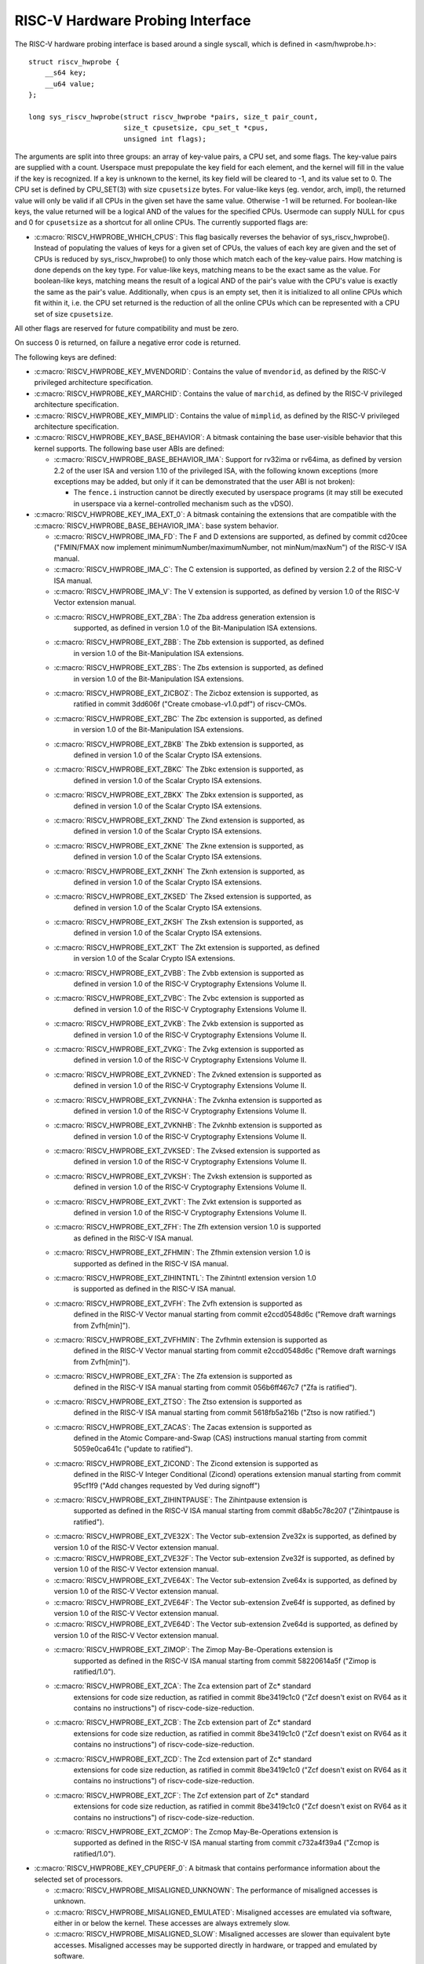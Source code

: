 .. SPDX-License-Identifier: GPL-2.0

RISC-V Hardware Probing Interface
---------------------------------

The RISC-V hardware probing interface is based around a single syscall, which
is defined in <asm/hwprobe.h>::

    struct riscv_hwprobe {
        __s64 key;
        __u64 value;
    };

    long sys_riscv_hwprobe(struct riscv_hwprobe *pairs, size_t pair_count,
                           size_t cpusetsize, cpu_set_t *cpus,
                           unsigned int flags);

The arguments are split into three groups: an array of key-value pairs, a CPU
set, and some flags. The key-value pairs are supplied with a count. Userspace
must prepopulate the key field for each element, and the kernel will fill in the
value if the key is recognized. If a key is unknown to the kernel, its key field
will be cleared to -1, and its value set to 0. The CPU set is defined by
CPU_SET(3) with size ``cpusetsize`` bytes. For value-like keys (eg. vendor,
arch, impl), the returned value will only be valid if all CPUs in the given set
have the same value. Otherwise -1 will be returned. For boolean-like keys, the
value returned will be a logical AND of the values for the specified CPUs.
Usermode can supply NULL for ``cpus`` and 0 for ``cpusetsize`` as a shortcut for
all online CPUs. The currently supported flags are:

* :c:macro:`RISCV_HWPROBE_WHICH_CPUS`: This flag basically reverses the behavior
  of sys_riscv_hwprobe().  Instead of populating the values of keys for a given
  set of CPUs, the values of each key are given and the set of CPUs is reduced
  by sys_riscv_hwprobe() to only those which match each of the key-value pairs.
  How matching is done depends on the key type.  For value-like keys, matching
  means to be the exact same as the value.  For boolean-like keys, matching
  means the result of a logical AND of the pair's value with the CPU's value is
  exactly the same as the pair's value.  Additionally, when ``cpus`` is an empty
  set, then it is initialized to all online CPUs which fit within it, i.e. the
  CPU set returned is the reduction of all the online CPUs which can be
  represented with a CPU set of size ``cpusetsize``.

All other flags are reserved for future compatibility and must be zero.

On success 0 is returned, on failure a negative error code is returned.

The following keys are defined:

* :c:macro:`RISCV_HWPROBE_KEY_MVENDORID`: Contains the value of ``mvendorid``,
  as defined by the RISC-V privileged architecture specification.

* :c:macro:`RISCV_HWPROBE_KEY_MARCHID`: Contains the value of ``marchid``, as
  defined by the RISC-V privileged architecture specification.

* :c:macro:`RISCV_HWPROBE_KEY_MIMPLID`: Contains the value of ``mimplid``, as
  defined by the RISC-V privileged architecture specification.

* :c:macro:`RISCV_HWPROBE_KEY_BASE_BEHAVIOR`: A bitmask containing the base
  user-visible behavior that this kernel supports.  The following base user ABIs
  are defined:

  * :c:macro:`RISCV_HWPROBE_BASE_BEHAVIOR_IMA`: Support for rv32ima or
    rv64ima, as defined by version 2.2 of the user ISA and version 1.10 of the
    privileged ISA, with the following known exceptions (more exceptions may be
    added, but only if it can be demonstrated that the user ABI is not broken):

    * The ``fence.i`` instruction cannot be directly executed by userspace
      programs (it may still be executed in userspace via a
      kernel-controlled mechanism such as the vDSO).

* :c:macro:`RISCV_HWPROBE_KEY_IMA_EXT_0`: A bitmask containing the extensions
  that are compatible with the :c:macro:`RISCV_HWPROBE_BASE_BEHAVIOR_IMA`:
  base system behavior.

  * :c:macro:`RISCV_HWPROBE_IMA_FD`: The F and D extensions are supported, as
    defined by commit cd20cee ("FMIN/FMAX now implement
    minimumNumber/maximumNumber, not minNum/maxNum") of the RISC-V ISA manual.

  * :c:macro:`RISCV_HWPROBE_IMA_C`: The C extension is supported, as defined
    by version 2.2 of the RISC-V ISA manual.

  * :c:macro:`RISCV_HWPROBE_IMA_V`: The V extension is supported, as defined by
    version 1.0 of the RISC-V Vector extension manual.

  * :c:macro:`RISCV_HWPROBE_EXT_ZBA`: The Zba address generation extension is
       supported, as defined in version 1.0 of the Bit-Manipulation ISA
       extensions.

  * :c:macro:`RISCV_HWPROBE_EXT_ZBB`: The Zbb extension is supported, as defined
       in version 1.0 of the Bit-Manipulation ISA extensions.

  * :c:macro:`RISCV_HWPROBE_EXT_ZBS`: The Zbs extension is supported, as defined
       in version 1.0 of the Bit-Manipulation ISA extensions.

  * :c:macro:`RISCV_HWPROBE_EXT_ZICBOZ`: The Zicboz extension is supported, as
       ratified in commit 3dd606f ("Create cmobase-v1.0.pdf") of riscv-CMOs.

  * :c:macro:`RISCV_HWPROBE_EXT_ZBC` The Zbc extension is supported, as defined
       in version 1.0 of the Bit-Manipulation ISA extensions.

  * :c:macro:`RISCV_HWPROBE_EXT_ZBKB` The Zbkb extension is supported, as
       defined in version 1.0 of the Scalar Crypto ISA extensions.

  * :c:macro:`RISCV_HWPROBE_EXT_ZBKC` The Zbkc extension is supported, as
       defined in version 1.0 of the Scalar Crypto ISA extensions.

  * :c:macro:`RISCV_HWPROBE_EXT_ZBKX` The Zbkx extension is supported, as
       defined in version 1.0 of the Scalar Crypto ISA extensions.

  * :c:macro:`RISCV_HWPROBE_EXT_ZKND` The Zknd extension is supported, as
       defined in version 1.0 of the Scalar Crypto ISA extensions.

  * :c:macro:`RISCV_HWPROBE_EXT_ZKNE` The Zkne extension is supported, as
       defined in version 1.0 of the Scalar Crypto ISA extensions.

  * :c:macro:`RISCV_HWPROBE_EXT_ZKNH` The Zknh extension is supported, as
       defined in version 1.0 of the Scalar Crypto ISA extensions.

  * :c:macro:`RISCV_HWPROBE_EXT_ZKSED` The Zksed extension is supported, as
       defined in version 1.0 of the Scalar Crypto ISA extensions.

  * :c:macro:`RISCV_HWPROBE_EXT_ZKSH` The Zksh extension is supported, as
       defined in version 1.0 of the Scalar Crypto ISA extensions.

  * :c:macro:`RISCV_HWPROBE_EXT_ZKT` The Zkt extension is supported, as defined
       in version 1.0 of the Scalar Crypto ISA extensions.

  * :c:macro:`RISCV_HWPROBE_EXT_ZVBB`: The Zvbb extension is supported as
       defined in version 1.0 of the RISC-V Cryptography Extensions Volume II.

  * :c:macro:`RISCV_HWPROBE_EXT_ZVBC`: The Zvbc extension is supported as
       defined in version 1.0 of the RISC-V Cryptography Extensions Volume II.

  * :c:macro:`RISCV_HWPROBE_EXT_ZVKB`: The Zvkb extension is supported as
       defined in version 1.0 of the RISC-V Cryptography Extensions Volume II.

  * :c:macro:`RISCV_HWPROBE_EXT_ZVKG`: The Zvkg extension is supported as
       defined in version 1.0 of the RISC-V Cryptography Extensions Volume II.

  * :c:macro:`RISCV_HWPROBE_EXT_ZVKNED`: The Zvkned extension is supported as
       defined in version 1.0 of the RISC-V Cryptography Extensions Volume II.

  * :c:macro:`RISCV_HWPROBE_EXT_ZVKNHA`: The Zvknha extension is supported as
       defined in version 1.0 of the RISC-V Cryptography Extensions Volume II.

  * :c:macro:`RISCV_HWPROBE_EXT_ZVKNHB`: The Zvknhb extension is supported as
       defined in version 1.0 of the RISC-V Cryptography Extensions Volume II.

  * :c:macro:`RISCV_HWPROBE_EXT_ZVKSED`: The Zvksed extension is supported as
       defined in version 1.0 of the RISC-V Cryptography Extensions Volume II.

  * :c:macro:`RISCV_HWPROBE_EXT_ZVKSH`: The Zvksh extension is supported as
       defined in version 1.0 of the RISC-V Cryptography Extensions Volume II.

  * :c:macro:`RISCV_HWPROBE_EXT_ZVKT`: The Zvkt extension is supported as
       defined in version 1.0 of the RISC-V Cryptography Extensions Volume II.

  * :c:macro:`RISCV_HWPROBE_EXT_ZFH`: The Zfh extension version 1.0 is supported
       as defined in the RISC-V ISA manual.

  * :c:macro:`RISCV_HWPROBE_EXT_ZFHMIN`: The Zfhmin extension version 1.0 is
       supported as defined in the RISC-V ISA manual.

  * :c:macro:`RISCV_HWPROBE_EXT_ZIHINTNTL`: The Zihintntl extension version 1.0
       is supported as defined in the RISC-V ISA manual.

  * :c:macro:`RISCV_HWPROBE_EXT_ZVFH`: The Zvfh extension is supported as
       defined in the RISC-V Vector manual starting from commit e2ccd0548d6c
       ("Remove draft warnings from Zvfh[min]").

  * :c:macro:`RISCV_HWPROBE_EXT_ZVFHMIN`: The Zvfhmin extension is supported as
       defined in the RISC-V Vector manual starting from commit e2ccd0548d6c
       ("Remove draft warnings from Zvfh[min]").

  * :c:macro:`RISCV_HWPROBE_EXT_ZFA`: The Zfa extension is supported as
       defined in the RISC-V ISA manual starting from commit 056b6ff467c7
       ("Zfa is ratified").

  * :c:macro:`RISCV_HWPROBE_EXT_ZTSO`: The Ztso extension is supported as
       defined in the RISC-V ISA manual starting from commit 5618fb5a216b
       ("Ztso is now ratified.")

  * :c:macro:`RISCV_HWPROBE_EXT_ZACAS`: The Zacas extension is supported as
       defined in the Atomic Compare-and-Swap (CAS) instructions manual starting
       from commit 5059e0ca641c ("update to ratified").

  * :c:macro:`RISCV_HWPROBE_EXT_ZICOND`: The Zicond extension is supported as
       defined in the RISC-V Integer Conditional (Zicond) operations extension
       manual starting from commit 95cf1f9 ("Add changes requested by Ved
       during signoff")

  * :c:macro:`RISCV_HWPROBE_EXT_ZIHINTPAUSE`: The Zihintpause extension is
       supported as defined in the RISC-V ISA manual starting from commit
       d8ab5c78c207 ("Zihintpause is ratified").

  * :c:macro:`RISCV_HWPROBE_EXT_ZVE32X`: The Vector sub-extension Zve32x is
    supported, as defined by version 1.0 of the RISC-V Vector extension manual.

  * :c:macro:`RISCV_HWPROBE_EXT_ZVE32F`: The Vector sub-extension Zve32f is
    supported, as defined by version 1.0 of the RISC-V Vector extension manual.

  * :c:macro:`RISCV_HWPROBE_EXT_ZVE64X`: The Vector sub-extension Zve64x is
    supported, as defined by version 1.0 of the RISC-V Vector extension manual.

  * :c:macro:`RISCV_HWPROBE_EXT_ZVE64F`: The Vector sub-extension Zve64f is
    supported, as defined by version 1.0 of the RISC-V Vector extension manual.

  * :c:macro:`RISCV_HWPROBE_EXT_ZVE64D`: The Vector sub-extension Zve64d is
    supported, as defined by version 1.0 of the RISC-V Vector extension manual.

  * :c:macro:`RISCV_HWPROBE_EXT_ZIMOP`: The Zimop May-Be-Operations extension is
       supported as defined in the RISC-V ISA manual starting from commit
       58220614a5f ("Zimop is ratified/1.0").

  * :c:macro:`RISCV_HWPROBE_EXT_ZCA`: The Zca extension part of Zc* standard
       extensions for code size reduction, as ratified in commit 8be3419c1c0
       ("Zcf doesn't exist on RV64 as it contains no instructions") of
       riscv-code-size-reduction.

  * :c:macro:`RISCV_HWPROBE_EXT_ZCB`: The Zcb extension part of Zc* standard
       extensions for code size reduction, as ratified in commit 8be3419c1c0
       ("Zcf doesn't exist on RV64 as it contains no instructions") of
       riscv-code-size-reduction.

  * :c:macro:`RISCV_HWPROBE_EXT_ZCD`: The Zcd extension part of Zc* standard
       extensions for code size reduction, as ratified in commit 8be3419c1c0
       ("Zcf doesn't exist on RV64 as it contains no instructions") of
       riscv-code-size-reduction.

  * :c:macro:`RISCV_HWPROBE_EXT_ZCF`: The Zcf extension part of Zc* standard
       extensions for code size reduction, as ratified in commit 8be3419c1c0
       ("Zcf doesn't exist on RV64 as it contains no instructions") of
       riscv-code-size-reduction.

  * :c:macro:`RISCV_HWPROBE_EXT_ZCMOP`: The Zcmop May-Be-Operations extension is
       supported as defined in the RISC-V ISA manual starting from commit
       c732a4f39a4 ("Zcmop is ratified/1.0").

* :c:macro:`RISCV_HWPROBE_KEY_CPUPERF_0`: A bitmask that contains performance
  information about the selected set of processors.

  * :c:macro:`RISCV_HWPROBE_MISALIGNED_UNKNOWN`: The performance of misaligned
    accesses is unknown.

  * :c:macro:`RISCV_HWPROBE_MISALIGNED_EMULATED`: Misaligned accesses are
    emulated via software, either in or below the kernel.  These accesses are
    always extremely slow.

  * :c:macro:`RISCV_HWPROBE_MISALIGNED_SLOW`: Misaligned accesses are slower
    than equivalent byte accesses.  Misaligned accesses may be supported
    directly in hardware, or trapped and emulated by software.

  * :c:macro:`RISCV_HWPROBE_MISALIGNED_FAST`: Misaligned accesses are faster
    than equivalent byte accesses.

  * :c:macro:`RISCV_HWPROBE_MISALIGNED_UNSUPPORTED`: Misaligned accesses are
    not supported at all and will generate a misaligned address fault.

* :c:macro:`RISCV_HWPROBE_KEY_ZICBOZ_BLOCK_SIZE`: An unsigned int which
  represents the size of the Zicboz block in bytes.

* :c:macro:`RISCV_HWPROBE_KEY_HIGHEST_VIRT_ADDRESS`: An unsigned long which
  represent the highest userspace virtual address usable.
